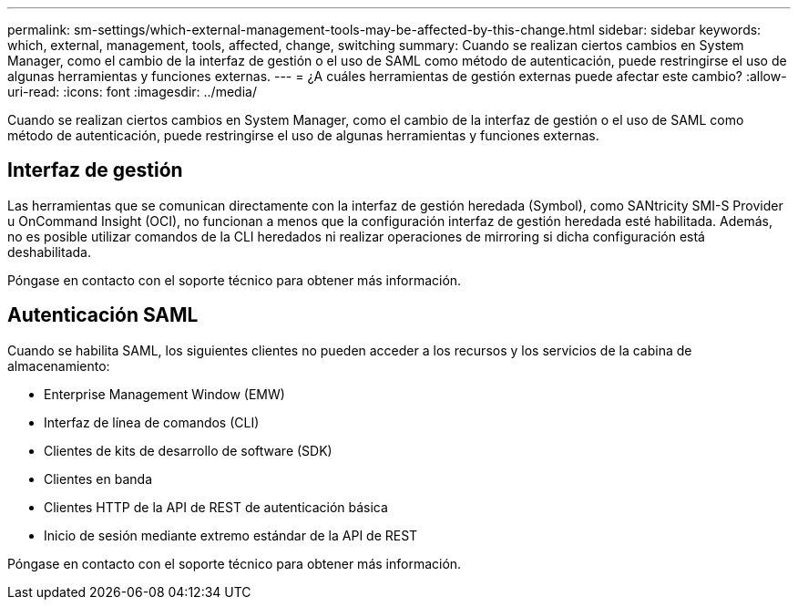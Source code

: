 ---
permalink: sm-settings/which-external-management-tools-may-be-affected-by-this-change.html 
sidebar: sidebar 
keywords: which, external, management, tools, affected, change, switching 
summary: Cuando se realizan ciertos cambios en System Manager, como el cambio de la interfaz de gestión o el uso de SAML como método de autenticación, puede restringirse el uso de algunas herramientas y funciones externas. 
---
= ¿A cuáles herramientas de gestión externas puede afectar este cambio?
:allow-uri-read: 
:icons: font
:imagesdir: ../media/


[role="lead"]
Cuando se realizan ciertos cambios en System Manager, como el cambio de la interfaz de gestión o el uso de SAML como método de autenticación, puede restringirse el uso de algunas herramientas y funciones externas.



== Interfaz de gestión

Las herramientas que se comunican directamente con la interfaz de gestión heredada (Symbol), como SANtricity SMI-S Provider u OnCommand Insight (OCI), no funcionan a menos que la configuración interfaz de gestión heredada esté habilitada. Además, no es posible utilizar comandos de la CLI heredados ni realizar operaciones de mirroring si dicha configuración está deshabilitada.

Póngase en contacto con el soporte técnico para obtener más información.



== Autenticación SAML

Cuando se habilita SAML, los siguientes clientes no pueden acceder a los recursos y los servicios de la cabina de almacenamiento:

* Enterprise Management Window (EMW)
* Interfaz de línea de comandos (CLI)
* Clientes de kits de desarrollo de software (SDK)
* Clientes en banda
* Clientes HTTP de la API de REST de autenticación básica
* Inicio de sesión mediante extremo estándar de la API de REST


Póngase en contacto con el soporte técnico para obtener más información.
